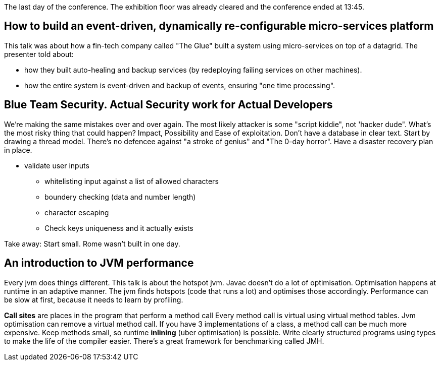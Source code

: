The last day of the conference.
The exhibition floor was already cleared and the conference ended at 13:45.

== How to build an event-driven, dynamically re-configurable micro-services platform
This talk was about how a fin-tech company called "The Glue" built a system using micro-services on top of a datagrid.
The presenter told about:

* how they built auto-healing and backup services (by redeploying failing services on other machines).
* how the entire system is event-driven and backup of events, ensuring "one time processing".


== Blue Team Security. Actual Security work for Actual Developers
We're making the same mistakes over and over again.
The most likely attacker is some "script kiddie", not 'hacker dude".
What's the most risky thing that could happen?
Impact, Possibility and Ease of exploitation.
Don't have a database in clear text.
Start by drawing a thread model.
There's no defencee against "a stroke of genius" and "The 0-day horror".
Have a disaster recovery plan in place.

* validate user inputs
** whitelisting input against a list of allowed characters
** boundery checking (data and number length)
** character escaping
** Check keys uniqueness and it actually exists

Take away: Start small. Rome wasn't built in one day.

== An introduction to JVM performance
Every jvm does things different. This talk is about the hotspot jvm.
Javac doesn't do a lot of optimisation.
Optimisation happens at runtime in an adaptive manner.
The jvm finds hotspots (code that runs a lot) and optimises those accordingly.
Performance can be slow at first, because it needs to learn by profiling.

*Call sites* are places in the program that perform a method call
Every method call is virtual using virtual method tables.
Jvm optimisation can remove a virtual method call.
If you have 3 implementations of a class, a method call can be much more expensive.
Keep methods small, so runtime *inlining* (uber optimisation) is possible.
Write clearly structured programs using types to make the life of the compiler easier.
There's a great framework for benchmarking called JMH.
